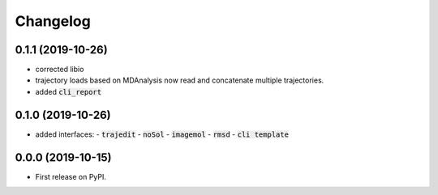 
Changelog
=========

0.1.1 (2019-10-26)
------------------

- corrected libio
- trajectory loads based on MDAnalysis now read and concatenate multiple trajectories.
- added :code:`cli_report`

0.1.0 (2019-10-26)
------------------

- added interfaces:
  - :code:`trajedit`
  - :code:`noSol`
  - :code:`imagemol`
  - :code:`rmsd`
  - :code:`cli template`

0.0.0 (2019-10-15)
------------------

* First release on PyPI.
